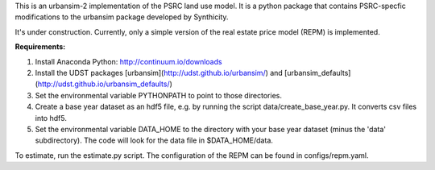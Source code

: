 This is an urbansim-2 implementation of the PSRC land use model. It is a python package that contains PSRC-specfic modifications to the urbansim package developed by Synthicity.

It's under construction. Currently, only a simple version of the real estate price model (REPM) is implemented.

**Requirements:**

1. Install Anaconda Python: http://continuum.io/downloads
#. Install the UDST packages [urbansim](http://udst.github.io/urbansim/) and [urbansim_defaults](http://udst.github.io/urbansim_defaults/)
#. Set the environmental variable PYTHONPATH to point to those directories.
#. Create a base year dataset as an hdf5 file, e.g. by running the script data/create_base_year.py. It converts csv files into hdf5.
#. Set the environmental variable DATA_HOME to the directory with your base year dataset (minus the 'data' subdirectory). The code will look for the data file in $DATA_HOME/data.

To estimate, run the estimate.py script. The configuration of the REPM can be found in configs/repm.yaml. 

